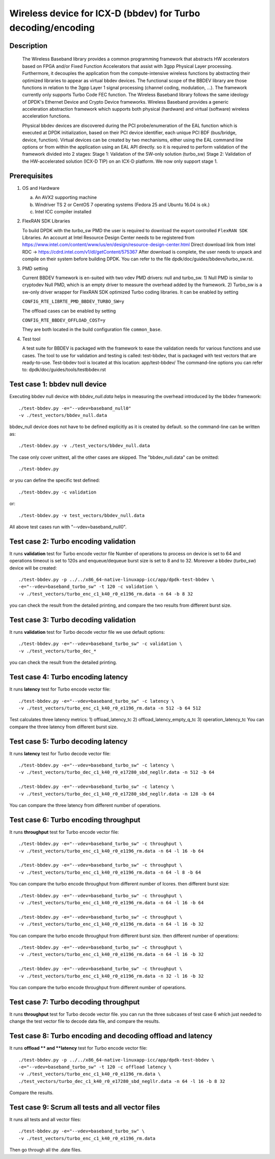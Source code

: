 .. Copyright (c) <2018>, Intel Corporation
      All rights reserved.

   Redistribution and use in source and binary forms, with or without
   modification, are permitted provided that the following conditions
   are met:

   - Redistributions of source code must retain the above copyright
     notice, this list of conditions and the following disclaimer.

   - Redistributions in binary form must reproduce the above copyright
     notice, this list of conditions and the following disclaimer in
     the documentation and/or other materials provided with the
     distribution.

   - Neither the name of Intel Corporation nor the names of its
     contributors may be used to endorse or promote products derived
     from this software without specific prior written permission.

   THIS SOFTWARE IS PROVIDED BY THE COPYRIGHT HOLDERS AND CONTRIBUTORS
   "AS IS" AND ANY EXPRESS OR IMPLIED WARRANTIES, INCLUDING, BUT NOT
   LIMITED TO, THE IMPLIED WARRANTIES OF MERCHANTABILITY AND FITNESS
   FOR A PARTICULAR PURPOSE ARE DISCLAIMED. IN NO EVENT SHALL THE
   COPYRIGHT OWNER OR CONTRIBUTORS BE LIABLE FOR ANY DIRECT, INDIRECT,
   INCIDENTAL, SPECIAL, EXEMPLARY, OR CONSEQUENTIAL DAMAGES
   (INCLUDING, BUT NOT LIMITED TO, PROCUREMENT OF SUBSTITUTE GOODS OR
   SERVICES; LOSS OF USE, DATA, OR PROFITS; OR BUSINESS INTERRUPTION)
   HOWEVER CAUSED AND ON ANY THEORY OF LIABILITY, WHETHER IN CONTRACT,
   STRICT LIABILITY, OR TORT (INCLUDING NEGLIGENCE OR OTHERWISE)
   ARISING IN ANY WAY OUT OF THE USE OF THIS SOFTWARE, EVEN IF ADVISED
   OF THE POSSIBILITY OF SUCH DAMAGE.

=============================================================
Wireless device for ICX-D (bbdev) for Turbo decoding/encoding
=============================================================
Description
===========

   The Wireless Baseband library provides a common programming framework that
   abstracts HW accelerators based on FPGA and/or Fixed Function Accelerators
   that assist with 3gpp Physical Layer processing. Furthermore, it decouples
   the application from the compute-intensive wireless functions by abstracting
   their optimized libraries to appear as virtual bbdev devices.
   The functional scope of the BBDEV library are those functions in relation to
   the 3gpp Layer 1 signal processing (channel coding, modulation, ...).
   The framework currently only supports Turbo Code FEC function.
   The Wireless Baseband library follows the same ideology of DPDK's Ethernet
   Device and Crypto Device frameworks. Wireless Baseband provides a generic
   acceleration abstraction framework which supports both physical (hardware)
   and virtual (software) wireless acceleration functions.

   Physical bbdev devices are discovered during the PCI probe/enumeration of
   the EAL function which is executed at DPDK initialization, based on
   their PCI device identifier, each unique PCI BDF (bus/bridge, device,
   function).
   Virtual devices can be created by two mechanisms, either using the EAL
   command line options or from within the application using an EAL API
   directly.
   so it is required to perform validation of the framework divided into
   2 stages:
   Stage 1: Validation of the SW-only solution (turbo_sw)
   Stage 2: Validation of the HW-accelerated solution (ICX-D TIP) on an ICX-D
   platform.
   We now only support stage 1.

Prerequisites
=============

1. OS and Hardware

   (a) An AVX2 supporting machine
   (b) Windriver TS 2 or CentOS 7 operating systems
       (Fedora 25 and Ubuntu 16.04 is ok.)
   (c) Intel ICC compiler installed

2. FlexRAN SDK Libraries

   To build DPDK with the *turbo_sw* PMD the user is required to download
   the export controlled ``FlexRAN SDK`` Libraries.
   An account at Intel Resource Design Center needs to be registered from
   https://www.intel.com/content/www/us/en/design/resource-design-center.html
   Direct download link from Intel RDC ->
   https://cdrd.intel.com/v1/dl/getContent/575367
   After download is complete, the user needs to unpack and compile on their
   system before building DPDK.
   You can refer to the file dpdk/doc/guides/bbdevs/turbo_sw.rst.

3. PMD setting

   Current BBDEV framework is en-suited with two vdev PMD drivers:
   null and turbo_sw.
   1) Null PMD is similar to cryptodev Null PMD, which is an empty driver to
   measure the overhead added by the framework.
   2) Turbo_sw is a sw-only driver wrapper for FlexRAN SDK optimized Turbo
   coding libraries.
   It can be enabled by setting

   ``CONFIG_RTE_LIBRTE_PMD_BBDEV_TURBO_SW=y``

   The offload cases can be enabled by setting

   ``CONFIG_RTE_BBDEV_OFFLOAD_COST=y``

   They are both located in the build configuration file ``common_base``.

4. Test tool

   A test suite for BBDEV is packaged with the framework to ease the
   validation needs for various functions and use cases.
   The tool to use for validation and testing is called: test-bbdev,
   that is packaged with test vectors that are ready-to-use.
   Test-bbdev tool is located at this location:
   app/test-bbdev/
   The command-line options you can refer to:
   dpdk/doc/guides/tools/testbbdev.rst


Test case 1: bbdev null device
==============================

Executing bbdev null device with *bbdev_null.data* helps in measuring
the overhead introduced by the bbdev framework::

    ./test-bbdev.py -e="--vdev=baseband_null0"
    -v ./test_vectors/bbdev_null.data

bbdev_null device does not have to be defined explicitly as it is created
by default. so the command-line can be written as::

    ./test-bbdev.py -v ./test_vectors/bbdev_null.data

The case only cover unittest, all the other cases are skipped.
The "bbdev_null.data" can be omitted::

    ./test-bbdev.py

or you can define the specific test defined::

    ./test-bbdev.py -c validation

or::

    ./test-bbdev.py -v test_vectors/bbdev_null.data

All above test cases run with "--vdev=baseband_null0".

Test case 2: Turbo encoding validation
======================================

It runs **validation** test for Turbo encode vector file
Number of operations to process on device is set to 64
and operations timeout is set to 120s
and enqueue/dequeue burst size is set to 8 and to 32.
Moreover a bbdev (*turbo_sw*) device will be created::

    ./test-bbdev.py -p ../../x86_64-native-linuxapp-icc/app/dpdk-test-bbdev \
    -e="--vdev=baseband_turbo_sw" -t 120 -c validation \
    -v ./test_vectors/turbo_enc_c1_k40_r0_e1196_rm.data -n 64 -b 8 32

you can check the result from the detailed printing, and compare
the two results from different burst size.

Test case 3: Turbo decoding validation
======================================

It runs **validation** test for Turbo decode vector file
we use default options::

    ./test-bbdev.py -e="--vdev=baseband_turbo_sw" -c validation \
    -v ./test_vectors/turbo_dec_*

you can check the result from the detailed printing.

Test case 4: Turbo encoding latency
===================================

It runs **latency** test for Turbo encode vector file::

    ./test-bbdev.py -e="--vdev=baseband_turbo_sw" -c latency \
    -v ./test_vectors/turbo_enc_c1_k40_r0_e1196_rm.data -n 512 -b 64 512

Test calculates three latency metrics:
1) offload_latency_tc
2) offload_latency_empty_q_tc
3) operation_latency_tc
You can compare the three latency from different burst size.

Test case 5: Turbo decoding latency
===================================

It runs **latency** test for Turbo decode vector file::

    ./test-bbdev.py -e="--vdev=baseband_turbo_sw" -c latency \
    -v ./test_vectors/turbo_dec_c1_k40_r0_e17280_sbd_negllr.data -n 512 -b 64

    ./test-bbdev.py -e="--vdev=baseband_turbo_sw" -c latency \
    -v ./test_vectors/turbo_dec_c1_k40_r0_e17280_sbd_negllr.data -n 128 -b 64

You can compare the three latency from different number of operations.

Test case 6: Turbo encoding throughput
======================================

It runs **throughput** test for Turbo encode vector file::

    ./test-bbdev.py -e="--vdev=baseband_turbo_sw" -c throughput \
    -v ./test_vectors/turbo_enc_c1_k40_r0_e1196_rm.data -n 64 -l 16 -b 64

    ./test-bbdev.py -e="--vdev=baseband_turbo_sw" -c throughput \
    -v ./test_vectors/turbo_enc_c1_k40_r0_e1196_rm.data -n 64 -l 8 -b 64

You can compare the turbo encode throughput from different number of lcores.
then different burst size::

    ./test-bbdev.py -e="--vdev=baseband_turbo_sw" -c throughput \
    -v ./test_vectors/turbo_enc_c1_k40_r0_e1196_rm.data -n 64 -l 16 -b 64

    ./test-bbdev.py -e="--vdev=baseband_turbo_sw" -c throughput \
    -v ./test_vectors/turbo_enc_c1_k40_r0_e1196_rm.data -n 64 -l 16 -b 32

You can compare the turbo encode throughput from different burst size.
then different number of operations::

    ./test-bbdev.py -e="--vdev=baseband_turbo_sw" -c throughput \
    -v ./test_vectors/turbo_enc_c1_k40_r0_e1196_rm.data -n 64 -l 16 -b 32

    ./test-bbdev.py -e="--vdev=baseband_turbo_sw" -c throughput \
    -v ./test_vectors/turbo_enc_c1_k40_r0_e1196_rm.data -n 32 -l 16 -b 32

You can compare the turbo encode throughput from different number of
operations.

Test case 7: Turbo decoding throughput
======================================

It runs **throughput** test for Turbo decode vector file.
you can run the three subcases of test case 6 which just needed to
change the test vector file to decode data file, and
compare the results.

Test case 8: Turbo encoding and decoding offload and latency
============================================================

It runs **offload ** and **latency** test for Turbo encode vector file::

    ./test-bbdev.py -p ../../x86_64-native-linuxapp-icc/app/dpdk-test-bbdev \
    -e="--vdev=baseband_turbo_sw" -t 120 -c offload latency \
    -v ./test_vectors/turbo_enc_c1_k40_r0_e1196_rm.data \
    ./test_vectors/turbo_dec_c1_k40_r0_e17280_sbd_negllr.data -n 64 -l 16 -b 8 32

Compare the results.

Test case 9: Scrum all tests and all vector files
=================================================

It runs all tests and all vector files::

    ./test-bbdev.py -e="--vdev=baseband_turbo_sw" \
    -v ./test_vectors/turbo_enc_c1_k40_r0_e1196_rm.data

Then go through all the .date files.
